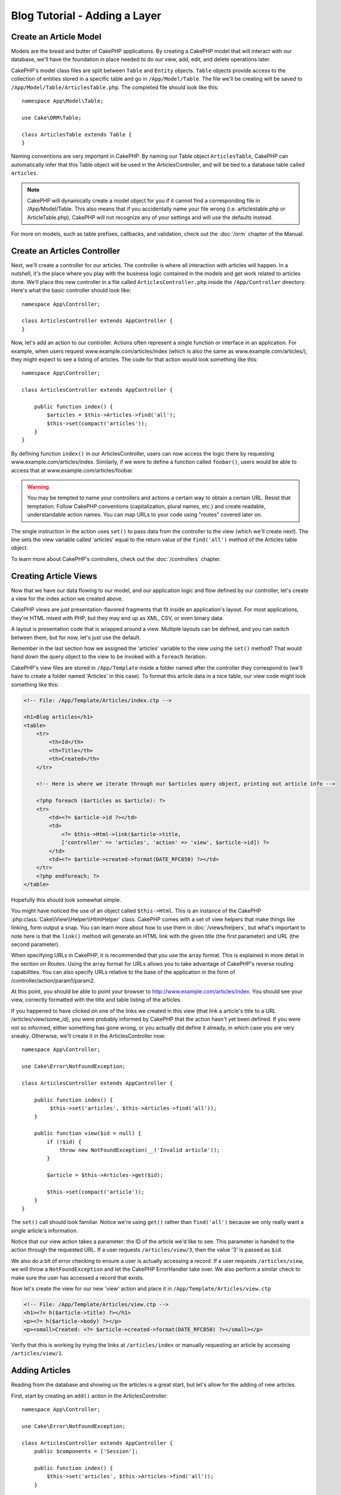 Blog Tutorial - Adding a Layer
##############################

Create an Article Model
=======================

Models are the bread and butter of CakePHP applications. By
creating a CakePHP model that will interact with our database,
we'll have the foundation in place needed to do our view, add,
edit, and delete operations later.

CakePHP's model class files are split between ``Table`` and ``Entity`` objects.
``Table`` objects provide access to the collection of entities stored in a
specific table and go in ``/App/Model/Table``. The file we'll be creating will
be saved to ``/App/Model/Table/ArticlesTable.php``. The completed file should
look like this::

    namespace App\Model\Table;

    use Cake\ORM\Table;

    class ArticlesTable extends Table {
    }

Naming conventions are very important in CakePHP. By naming our Table object
``ArticlesTable``, CakePHP can automatically infer that this Table object will
be used in the ArticlesController, and will be tied to a database table called
``articles``.

.. note::

    CakePHP will dynamically create a model object for you if it
    cannot find a corresponding file in /App/Model/Table. This also means
    that if you accidentally name your file wrong (i.e. articlestable.php or
    ArticleTable.php), CakePHP will not recognize any of your settings and will
    use the defaults instead.

For more on models, such as table prefixes, callbacks, and
validation, check out the :doc:`/orm` chapter of the
Manual.


Create an Articles Controller
=============================

Next, we'll create a controller for our articles. The controller is
where all interaction with articles will happen. In a nutshell, it's the place
where you play with the business logic contained in the models and get work
related to articles done. We'll place this new controller in a file called
``ArticlesController.php`` inside the ``/App/Controller`` directory. Here's
what the basic controller should look like::

    namespace App\Controller;

    class ArticlesController extends AppController {
    }

Now, let's add an action to our controller. Actions often represent
a single function or interface in an application. For example, when
users request www.example.com/articles/index (which is also the same
as www.example.com/articles/), they might expect to see a listing of
articles. The code for that action would look something like this::

    namespace App\Controller;

    class ArticlesController extends AppController {

        public function index() {
            $articles = $this->Articles->find('all');
            $this->set(compact('articles'));
        }
    }

By defining function ``index()`` in our ArticlesController, users can now
access the logic there by requesting www.example.com/articles/index. Similarly,
if we were to define a function called ``foobar()``, users would be able to
access that at www.example.com/articles/foobar.

.. warning::

    You may be tempted to name your controllers and actions a certain
    way to obtain a certain URL. Resist that temptation. Follow CakePHP
    conventions (capitalization, plural names, etc.) and create readable,
    understandable action names. You can map URLs to your code using
    "routes" covered later on.

The single instruction in the action uses ``set()`` to pass data
from the controller to the view (which we'll create next). The line
sets the view variable called 'articles' equal to the return value of
the ``find('all')`` method of the Articles table object.

To learn more about CakePHP's controllers, check out the
:doc:`/controllers` chapter.

Creating Article Views
======================

Now that we have our data flowing to our model, and our application
logic and flow defined by our controller, let's create a view for
the index action we created above.

CakePHP views are just presentation-flavored fragments that fit inside
an application's layout. For most applications, they're HTML mixed
with PHP, but they may end up as XML, CSV, or even binary data.

A layout is presentation code that is wrapped around a view.
Multiple layouts can be defined, and you can switch between
them, but for now, let's just use the default.

Remember in the last section how we assigned the 'articles' variable
to the view using the ``set()`` method? That would hand down the query
object to the view to be invoked with a ``foreach`` iteration.

CakePHP's view files are stored in ``/App/Template`` inside a folder
named after the controller they correspond to (we'll have to create
a folder named 'Articles' in this case). To format this article data in a
nice table, our view code might look something like this:

.. code-block:: php

    <!-- File: /App/Template/Articles/index.ctp -->

    <h1>Blog articles</h1>
    <table>
        <tr>
            <th>Id</th>
            <th>Title</th>
            <th>Created</th>
        </tr>

        <!-- Here is where we iterate through our $articles query object, printing out article info -->

        <?php foreach ($articles as $article): ?>
        <tr>
            <td><?= $article->id ?></td>
            <td>
                <?= $this->Html->link($article->title,
                ['controller' => 'articles', 'action' => 'view', $article->id]) ?>
            </td>
            <td><?= $article->created->format(DATE_RFC850) ?></td>
        </tr>
        <?php endforeach; ?>
    </table>

Hopefully this should look somewhat simple.

You might have noticed the use of an object called ``$this->Html``.  This is an
instance of the CakePHP :php:class:`Cake\\View\\Helper\\HtmlHelper` class.
CakePHP comes with a set of view helpers that make things like linking, form
output a snap. You can learn more about how to use them in
:doc:`/views/helpers`, but what's important to note here is that the ``link()``
method will generate an HTML link with the given title (the first parameter) and
URL (the second parameter).

When specifying URLs in CakePHP, it is recommended that you use the
array format. This is explained in more detail in the section on
Routes. Using the array format for URLs allows you to take
advantage of CakePHP's reverse routing capabilities. You can also
specify URLs relative to the base of the application in the form of
/controller/action/param1/param2.

At this point, you should be able to point your browser to
http://www.example.com/articles/index. You should see your view,
correctly formatted with the title and table listing of the articles.

If you happened to have clicked on one of the links we created in
this view (that link a article's title to a URL /articles/view/some\_id),
you were probably informed by CakePHP that the action hasn't yet
been defined. If you were not so informed, either something has
gone wrong, or you actually did define it already, in which case
you are very sneaky. Otherwise, we'll create it in the
ArticlesController now::

    namespace App\Controller;

    use Cake\Error\NotFoundException;

    class ArticlesController extends AppController {

        public function index() {
             $this->set('articles', $this->Articles->find('all'));
        }

        public function view($id = null) {
            if (!$id) {
                throw new NotFoundException(__('Invalid article'));
            }

            $article = $this->Articles->get($id);

            $this->set(compact('article'));
        }
    }

The ``set()`` call should look familiar. Notice we're using
``get()`` rather than ``find('all')`` because we only really want
a single article's information.

Notice that our view action takes a parameter: the ID of the article
we'd like to see. This parameter is handed to the action through
the requested URL. If a user requests ``/articles/view/3``, then the value
'3' is passed as ``$id``.

We also do a bit of error checking to ensure a user is actually
accessing a record. If a user requests ``/articles/view``, we will throw a
``NotFoundException`` and let the CakePHP ErrorHandler take over. We
also perform a similar check to make sure the user has accessed a
record that exists.

Now let's create the view for our new 'view' action and place it in
``/App/Template/Articles/view.ctp``

.. code-block:: php

    <!-- File: /App/Template/Articles/view.ctp -->
    <h1><?= h($article->title) ?></h1>
    <p><?= h($article->body) ?></p>
    <p><small>Created: <?= $article->created->format(DATE_RFC850) ?></small></p>


Verify that this is working by trying the links at ``/articles/index`` or
manually requesting an article by accessing ``/articles/view/1``.

Adding Articles
===============

Reading from the database and showing us the articles is a great
start, but let's allow for the adding of new articles.

First, start by creating an ``add()`` action in the
ArticlesController::

    namespace App\Controller;

    use Cake\Error\NotFoundException;

    class ArticlesController extends AppController {
        public $components = ['Session'];

        public function index() {
            $this->set('articles', $this->Articles->find('all'));
        }

        public function view($id) {
            if (!$id) {
                throw new NotFoundException(__('Invalid article'));
            }

            $article = $this->Articles->get($id);

            $this->set(compact('article'));
        }

        public function add() {
            $article = $this->Articles->newEntity($this->request->data);
            if ($this->request->is('post')) {
                if ($this->Articles->save($article)) {
                    $this->Session->setFlash(__('Your article has been saved.'));
                    return $this->redirect(['action' => 'index']);
                }
                $this->Session->setFlash(__('Unable to add your article.'));
            }
            $this->set('article', $article);
        }
    }

.. note::

    You need to include the SessionComponent in
    any controller where you will use it. If necessary, include it in
    your AppController.

Here's what the ``add()`` action does: if the HTTP method of the
request was POST, try to save the data using the Articles model. If for some
reason it doesn't save, just render the view. This gives us a
chance to show the user validation errors or other warnings.

Every CakePHP request includes a ``Request`` object which is accessible using
``$this->request``. The request object contains useful information regarding the
request that was just received, and can be used to control the flow of your
application.  In this case, we use the :php:meth:`Cake\\Network\\Request::is()`
method to check that the request is a HTTP POST request.

When a user uses a form to POST data to your application, that
information is available in ``$this->request->data``. You can use the
:php:func:`pr()` or :php:func:`debug()` functions to print it out if you want to see
what it looks like.

We use the SessionComponent's
:php:meth:`Cake\\Controller\\Component\\SessionComponent::setFlash()` method to
set a message to a session variable to be displayed on the page after
redirection. In the layout we have
:php:func:`Cake\\View\Helper\\SessionHelper::flash` which displays the message
and clears the corresponding session variable. The controller's
:php:meth:`Cake\\Controller\\Controller::redirect` function
redirects to another URL. The param ``['action' => 'index']``
translates to URL /articles i.e the index action of articles controller.
You can refer to :php:func:`Cake\\Routing\\Router::url()` function on the
`API <http://api.cakephp.org>`_ to see the formats in which you can specify a
URL for various CakePHP functions.

Calling the ``save()`` method will check for validation errors and
abort the save if any occur. We'll discuss how those errors are
handled in the following sections.

We call the ``create()`` method first in order to reset the model
state for saving new information. It does not actually create a record in the
database, but clears Model::$id and sets Model::$data based on your database
field defaults. 

Data Validation
===============

CakePHP goes a long way toward taking the monotony out of form input
validation. Everyone hates coding up endless forms and their
validation routines. CakePHP makes it easier and faster.

To take advantage of the validation features, you'll need to use CakePHP's
FormHelper in your views. The :php:class:`Cake\\View\\Helper\\FormHelper` is
available by default to all views at ``$this->Form``.

Here's our add view:

.. code-block:: php

    <!-- File: /App/Template/Articles/add.ctp -->

    <h1>Add Article</h1>
    <?php
    echo $this->Form->create($article);
    echo $this->Form->input('title');
    echo $this->Form->input('body', ['rows' => '3']);
    echo $this->Form->button(__('Save Article'));
    echo $this->Form->end();
    ?>

We use the FormHelper to generate the opening tag for an HTML
form. Here's the HTML that ``$this->Form->create()`` generates:

.. code-block:: html

    <form method="post" action="/articles/add">

If ``create()`` is called with no parameters supplied, it assumes
you are building a form that submits via POST to the current controller's
``add()`` action (or ``edit()`` action when ``id`` is included in
the form data).

The ``$this->Form->input()`` method is used to create form elements
of the same name. The first parameter tells CakePHP which field
they correspond to, and the second parameter allows you to specify
a wide array of options - in this case, the number of rows for the
textarea. There's a bit of introspection and automagic here:
``input()`` will output different form elements based on the model
field specified.

The ``$this->Form->end()`` call ends
the form. Again, refer to :doc:`/views/helpers` for more on helpers.

Now let's go back and update our ``/App/Template/Articles/index.ctp``
view to include a new "Add Article" link. Before the ``<table>``, add
the following line::

    <?= $this->Html->link(
        'Add Article',
        ['controller' => 'articles', 'action' => 'add']
    ) ?>

You may be wondering: how do I tell CakePHP about my validation
requirements? Validation rules are defined in the model. Let's look
back at our Articles model and make a few adjustments::

    namespace App\Model\Table;

    use Cake\ORM\Table;
    use Cake\Validation\Validator;

    class ArticlesTable extends Table {

        public function validationDefault(Validator $validator) {
            $validator
                ->notEmpty('title')
                ->notEmpty('body');

            return $validator;
        }
    }

The ``validationDefault()`` method tells CakePHP how to validate your data
when the ``save()`` method is called. Here, we've specified that
both the body and title fields must not be empty. CakePHP's
validation engine is strong, with a number of pre-built rules
(credit card numbers, email addresses, etc.) and flexibility for
adding your own validation rules. For more information on that
setup, check the :doc:`/core-libraries/validation` documentation.

Now that you have your validation rules in place, use the app to try to add
an article with an empty title or body to see how it works.  Since we've used the
:php:meth:`Cake\\View\\Helper\\FormHelper::input()` method of the FormHelper to
create our form elements, our validation error messages will be shown
automatically.

Editing Articles
================

Post editing: here we go. You're a CakePHP pro by now, so you
should have picked up a pattern. Make the action, then the view.
Here's what the ``edit()`` action of the ArticlesController would look
like::

    public function edit($id = null) {
        if (!$id) {
            throw new NotFoundException(__('Invalid article'));
        }

        $article = $this->Articles->get($id);
        if ($this->request->is(['post', 'put'])) {
            $this->Articles->patchEntity($article, $this->request->data);
            if ($this->Articles->save($article)) {
                $this->Session->setFlash(__('Your article has been updated.'));
                return $this->redirect(['action' => 'index']);
            }
            $this->Session->setFlash(__('Unable to update your article.'));
        }

        $this->set('article', $article);
    }

This action first ensures that the user has tried to access an existing record.
If they haven't passed in an ``$id`` parameter, or the article does not
exist, we throw a ``NotFoundException`` for the CakePHP ErrorHandler to take care of.

Next the action checks whether the request is either a POST or a PUT request. If it is, then we
use the POST data to update our article entity by using the 'patchEntity' method.
Finally we use the table object to save the entity back or kick back and show the user
validation errors.

The edit view might look something like this:

.. code-block:: php

    <!-- File: /App/Template/Articles/edit.ctp -->

    <h1>Edit Article</h1>
    <?= $this->Form->create($article) ?>
    <?= $this->Form->input('title') ?>
    <?= $this->Form->input('body', ['rows' => '3']) ?>
    <?= $this->Form->button(__('Save Article')) ?>
    <?= $this->Form->end() ?>

This view outputs the edit form (with the values populated), along
with any necessary validation error messages.

One thing to note here: CakePHP will assume that you are editing a
model if the 'id' field is present in the data array. If no 'id' is
present (look back at our add view), CakePHP will assume that you are
inserting a new model when ``save()`` is called.

You can now update your index view with links to edit specific
articles:

.. code-block:: php

    <!-- File: /App/Template/Articles/index.ctp  (edit links added) -->

    <h1>Blog articles</h1>
    <p><?= $this->Html->link("Add Article", ['action' => 'add']) ?></p>
    <table>
        <tr>
            <th>Id</th>
            <th>Title</th>
            <th>Action</th>
            <th>Created</th>
        </tr>

    <!-- Here's where we iterate through our $articles query object, printing out article info -->

    <?php foreach ($articles as $article): ?>
        <tr>
            <td><?= $article->id ?></td>
            <td>
                <?= $this->Html->link($article->title, ['action' => 'view', $article->id']) ?>
            </td>
            <td>
                <?= $this->Html->link('Edit', ['action' => 'edit', $article->id]) ?>
            </td>
            <td>
                <?= $article->created->format(DATE_RFC850) ?>
            </td>
        </tr>
    <?php endforeach; ?>

    </table>

Deleting Articles
=================

Next, let's make a way for users to delete articles. Start with a
``delete()`` action in the ArticlesController::

    public function delete($id) {
        $this->request->allowMethod(['post', 'delete']);

        $article = $this->Articles->get($id);
        if ($this->Articles->delete($article)) {
            $this->Session->setFlash(__('The article with id: %s has been deleted.', h($id)));
            return $this->redirect(['action' => 'index']);
        }
    }

This logic deletes the article specified by $id, and uses
``$this->Session->setFlash()`` to show the user a confirmation
message after redirecting them on to ``/articles``. If the user attempts to
do a delete using a GET request, the 'allowMethod' will throw an Exception.
Uncaught exceptions are captured by CakePHP's exception handler, and a nice error page is
displayed. There are many built-in :doc:`/development/exceptions` that can
be used to indicate the various HTTP errors your application might need
to generate.

Because we're just executing some logic and redirecting, this
action has no view. You might want to update your index view with
links that allow users to delete articles, however:

.. code-block:: php

    <!-- File: /App/Template/Articles/index.ctp -->

    <h1>Blog articles</h1>
    <p><?= $this->Html->link('Add Article', ['action' => 'add']) ?></p>
    <table>
        <tr>
            <th>Id</th>
            <th>Title</th>
            <th>Actions</th>
            <th>Created</th>
        </tr>

    <!-- Here's where we loop through our $articles query object, printing out article info -->

        <?php foreach ($articles as $article): ?>
        <tr>
            <td><?= $article->id ?></td>
            <td>
                <?= $this->Html->link($article->title, ['action' => 'view', $article->id]) ?>
            </td>
            <td>
                <?= $this->Form->postLink(
                    'Delete',
                    ['action' => 'delete', $article->id],
                    ['confirm' => 'Are you sure?'])
                ?>
                <?= $this->Html->link('Edit', ['action' => 'edit', $article->id]) ?>
            </td>
            <td>
                <?= $article->created->format(DATE_RFC850) ?>
            </td>
        </tr>
        <?php endforeach; ?>

    </table>

Using :php:meth:`~Cake\\View\\Helper\\FormHelper::postLink()` will create a link
that uses JavaScript to do a POST request deleting our article.  Allowing content
to be deleted using GET requests is dangerous, as web crawlers could
accidentally delete all your content.

.. note::

    This view code also uses the FormHelper to prompt the user with a
    JavaScript confirmation dialog before they attempt to delete an
    article.

Routes
======

For some, CakePHP's default routing works well enough. Developers
who are sensitive to user-friendliness and general search engine
compatibility will appreciate the way that CakePHP's URLs map to
specific actions. So we'll just make a quick change to routes in
this tutorial.

For more information on advanced routing techniques, see
:ref:`routes-configuration`.

By default, CakePHP responds to a request for the root of your site
(e.g., http://www.example.com) using its PagesController, rendering
a view called "home". Instead, we'll replace this with our
ArticlesController by creating a routing rule.

CakePHP's routing is found in ``/App/Config/routes.php``. You'll want
to comment out or remove the line that defines the default root
route. It looks like this:

.. code-block:: php

    Router::connect('/', ['controller' => 'pages', 'action' => 'display', 'home']);

This line connects the URL '/' with the default CakePHP home page.
We want it to connect with our own controller, so replace that line
with this one::

    Router::connect('/', ['controller' => 'articles', 'action' => 'index']);

This should connect users requesting '/' to the index() action of
our ArticlesController.

.. note::

    CakePHP also makes use of 'reverse routing'. If, with the above
    route defined, you pass
    ``['controller' => 'articles', 'action' => 'index']`` to a
    function expecting an array, the resulting URL used will be '/'.
    It's therefore a good idea to always use arrays for URLs as this
    means your routes define where a URL goes, and also ensures that
    links point to the same place.

Conclusion
==========

Creating applications this way will win you peace, honor, love, and
money beyond even your wildest fantasies. Simple, isn't it? Keep in
mind that this tutorial was very basic. CakePHP has *many* more
features to offer, and is flexible in ways we didn't wish to cover
here for simplicity's sake. Use the rest of this manual as a guide
for building more feature-rich applications.

Now that you've created a basic CakePHP application, you're ready for
the real thing. Start your own project and read the rest of the
:doc:`Cookbook </index>` and `API <http://api.cakephp.org>`_.

If you need help, there are many ways to get the help you need - please see the :doc:`/cakephp-overview/where-to-get-help` page.
Welcome to CakePHP!

Suggested Follow-up Reading
---------------------------

These are common tasks people learning CakePHP usually want to study next:

1. :ref:`view-layouts`: Customizing your website layout
2. :ref:`view-elements`: Including and reusing view snippets
3. :doc:`/console-and-shells/code-generation-with-bake`: Generating basic CRUD code
4. :doc:`/tutorials-and-examples/blog-auth-example/auth`: User authentication and authorization tutorial


.. meta::
    :title lang=en: Blog Tutorial Adding a Layer
    :keywords lang=en: doc models,validation check,controller actions,model post,php class,model class,model object,business logic,database table,naming convention,bread and butter,callbacks,prefixes,nutshell,interaction,array,cakephp,interface,applications,delete
